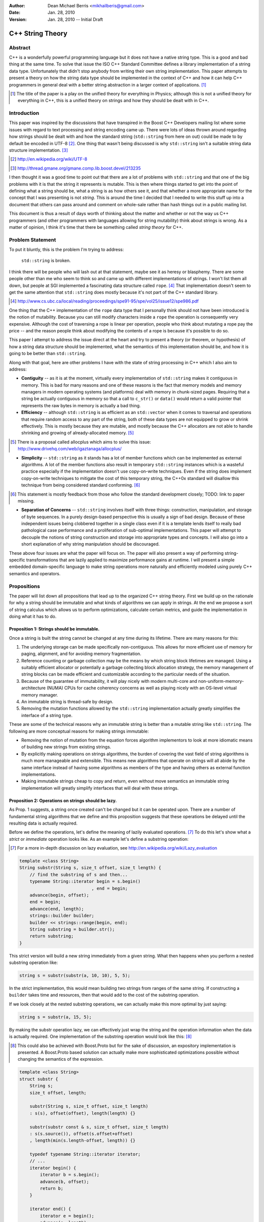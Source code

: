 :Author:
  Dean Michael Berris <mikhailberis@gmail.com>
:Date:
  Jan. 28, 2010
:Version:
  Jan. 28, 2010 -- Initial Draft

C++ String Theory
=================

Abstract
--------

C++ is a wonderfully powerful programming language but it does not have a native
string type. This is a good and bad thing at the same time. To solve that issue
the ISO C++ Standard Committee defines a library implementation of a string data
type. Unfortunately that didn't stop anybody from writing their own string
implementation. This paper attempts to present a theory on how the string data
type should be implemented in the context of C++ and how it can help C++
programmers in general deal with a better string abstraction in a larger context
of applications. [#]_

.. [#] The title of the paper is a play on the unified theory for everything in
   Physics; although this is not a unified theory for everything in C++, this is
   a unified theory on strings and how they should be dealt with in C++.

Introduction
------------

This paper was inspired by the discussions that have transpired in the Boost C++
Developers mailing list where some issues with regard to text processing and
string encoding came up. There were lots of ideas thrown around regarding how
strings should be dealt with and how the standard string (``std::string`` from here
on out) could be made to by default be encoded in UTF-8 [#]_. One thing that
wasn't being discussed is why ``std::string`` isn't a suitable string data structure
implementation. [#]_

.. [#] http://en.wikipedia.org/wiki/UTF-8
.. [#] http://thread.gmane.org/gmane.comp.lib.boost.devel/213235

I then thought it was a good time to point out that there are a lot of problems
with ``std::string`` and that one of the big problems with it is that the string it
represents is mutable. This is then where things started to get into the point
of defining what a string should be, what a string is as how others see it, and
that whether a more appropriate name for the concept that I was presenting is
not *string*. This is around the time I decided that I needed to write this
stuff up into a document that others can pass around and comment on whole-sale
rather than hash things out in a public mailing list.

This document is thus a result of days worth of thinking about the matter and
whether or not the way us C++ programmers (and other programmers with languages
allowing for string mutability) think about strings is wrong. As a matter of
opinion, I think it's time that there be something called *string theory* for
C++.

Problem Statement
-----------------

To put it bluntly, this is the problem I'm trying to address:

    ``std::string`` is broken.

I think there will be people who will lash out at that statement, maybe see it
as heresy or blasphemy. There are some people other than me who seem to think so
and came up with different implementations of strings. I won't list them all
down, but people at SGI implemented a fascinating data structure called
``rope``. [#]_ That implementation doesn't seem to get the same attention that
``std::string`` does mostly because it's not part of the C++ standard library.

.. [#] http://www.cs.ubc.ca/local/reading/proceedings/spe91-95/spe/vol25/issue12/spe986.pdf

One thing that the C++ implementation of the ``rope`` data type that I
personally think should not have been introduced is the notion of mutability.
Because you can still modify characters inside a ``rope`` the operation is
consequently very expensive. Although the cost of traversing a rope is linear
per operation, people who think about mutating a rope pay the price -- and the
reason people think about modifying the contents of a rope is because it's
possible to do so.

This paper I attempt to address the issue direct at the heart and try to present
a theory (or theorem, or hypothesis) of how a string data structure should be
implemented, what the semantics of this implementation should be, and how it is
going to be better than ``std::string``.

Along with that goal, here are other problems I have with the state of string
processing in C++ which I also aim to address:

* **Contiguity** -- as it is at the moment, virtually every implementation of
  ``std::string`` makes it contiguous in memory. This is bad for many reasons
  and one of these reasons is the fact that memory models and memory managers in
  modern operating systems (and platforms) deal with memory in chunk-sized
  pages. Requiring that a string be actually contiguous in memory so that a
  call to ``c_str()`` or ``data()`` would return a valid pointer that represents
  the raw bytes in memory is actually a bad thing.

* **Efficiency** -- although ``std::string`` is as efficient as an
  ``std::vector`` when it comes to traversal and operations that require random
  access to any part of the string, both of these data types are not equipped to
  grow or shrink effectively. This is mostly because they are mutable, and
  mostly because the C++ allocators are not able to handle shrinking and growing
  of already-allocated memory. [#]_

.. [#] There is a proposal called allocplus which aims to solve this issue:
   http://www.drivehq.com/web/igaztanaga/allocplus/

* **Simplicity** -- ``std::string`` as it stands has a lot of member functions
  which can be implemented as external algorithms. A lot of the member functions
  also result in temporary ``std::string`` instances which is a wasteful
  practice especially if the implementation doesn't use copy-on-write
  techniques. Even if the string does implement copy-on-write techniques to
  mitigate the cost of this temporary string, the C++0x standard will disallow
  this technique from being considered standard conforming. [#]_

.. [#] This statement is mostly feedback from those who follow the standard
   development closely; TODO: link to paper missing.

* **Separation of Concerns** -- ``std::string`` involves itself with three
  things: construction, manipulation, and storage of byte sequences. In a purely
  design-based perspective this is usually a sign of bad design. Because of
  these independent issues being clobbered together in a single class even if 
  it  is a template lends itself to really bad pathological case performance and
  a proliferation of sub-optimal implementations. This paper will attempt to
  decouple the notions of string construction and storage into appropriate 
  types and concepts. I will also go into a short explanation of why string
  manipulation should be discouraged.

These above four issues are what the paper will focus on. The paper will also
present a way of performing string-specific transformations that are lazily
applied to maximize performance gains at runtime. I will present a simple
embedded domain-specific language to make string operations more naturally and
efficiently modeled using purely C++ semantics and operators.

Propositions
------------

The paper will list down all propositions that lead up to the organized C++
string theory. First we build up on the rationale for why a string should be
immutable and what kinds of algorithms we can apply in strings. At the end we
propose a sort of string calculus which allows us to perform optimizations,
calculate certain metrics, and guide the implementation in doing what it has to
do.

Proposition 1: Strings should be immutable.
~~~~~~~~~~~~~~~~~~~~~~~~~~~~~~~~~~~~~~~~~~~

Once a string is built the string cannot be changed at any time during its
lifetime. There are many reasons for this:

#. The underlying storage can be made specifically non-contiguous. This allows
   for more efficient use of memory for paging, alignment, and for avoiding 
   memory fragmentation.

#. Reference counting or garbage collection may be the means by which string
   block lifetimes are managed. Using a suitably efficient allocator or
   potentially a garbage collecting block allocation strategy, the memory
   management of string blocks can be made efficient and customizable according
   to the particular needs of the situation.

#. Because of the guarantee of immutability, it will play nicely with modern
   multi-core and non-uniform-memory-architecture (NUMA) CPUs for cache
   coherency concerns as well as playing nicely with an OS-level virtual memory
   manager.

#. An immutable string is thread-safe by design.

#. Removing the mutation functions allowed by the ``std::string`` implementation
   actually greatly simplifies the interface of a string type.

These are some of the technical reasons why an immutable string is better than a
mutable string like ``std::string``. The following are more conceptual reasons
for making strings immutable:

* Removing the notion of mutation from the equation forces algorithm
  implementors to look at more idiomatic means of building new strings from
  existing strings.

* By explicitly making operations on strings algorithms, the burden of covering
  the vast field of string algorithms is much more manageable and extensible.
  This means new algorithms that operate on strings will all abide by the same
  interface instead of having some algorithms as members of the type and having
  others as external function implementations.

* Making immutable strings cheap to copy and return, even without move semantics
  an immutable string implementation will greatly simplify interfaces that will
  deal with these strings.

Proposition 2: Operations on strings should be lazy.
~~~~~~~~~~~~~~~~~~~~~~~~~~~~~~~~~~~~~~~~~~~~~~~~~~~~

As Prop. 1 suggests, a string once created can't be changed but it can be
operated upon. There are a number of fundamental string algorithms that we
define and this proposition suggests that these operations be delayed until the
resulting data is actually required.

Before we define the operations, let's define the meaning of lazily evaluated
operations. [#]_ To do this let's show what a *strict* or *immediate* operation
looks like. As an example let's define a substring operation:

.. [#] For a more in-depth discussion on lazy evaluation, see
   http://en.wikipedia.org/wiki/Lazy_evaluation

.. code-block:: c++

    template <class String>
    String substr(String s, size_t offset, size_t length) {
        // find the substring of s and then...
        typename String::iterator begin = s.begin()
                                , end = begin;
        advance(begin, offset);
        end = begin;
        advance(end, length);
        strings::builder builder;
        builder << strings::range(begin, end);
        String substring = builder.str();
        return substring;
    }

This strict version will build a new string immediately from a given string.
What then happens when you perform a nested substring operation like:

.. code-block:: c++
    
    string s = substr(substr(a, 10, 10), 5, 5);

In the strict implementation, this would mean building two strings from ranges
of the same string. If constructing a ``builder`` takes time and resources, then
that would add to the cost of the substring operation.

If we look closely at the nested substring operations, we can actually make this
more optimal by just saying:

.. code-block:: c++

    string s = substr(a, 15, 5);

By making the substr operation lazy, we can effectively just wrap the string and
the operation information when the data is actually required. One implementation
of the substring operation would look like this: [#]_

.. [#] This could also be achieved with Boost.Proto but for the sake of
   discussion, an expository implementation is presented. A Boost.Proto based
   solution can actually make more sophisticated optimizations possible without
   changing the semantics of the expression.

.. code-block:: c++
    
    template <class String>
    struct substr {
        String s;
        size_t offset, length;

        substr(String s, size_t offset, size_t length) 
        : s(s), offset(offset), length(length) {}

        substr(substr const & s, size_t offset, size_t length)
        : s(s.source()), offset(s.offset+offset)
        , length(min(s.length-offset, length)) {}

        typedef typename String::iterator iterator;
        // ...
        iterator begin() {
            iterator b = s.begin();
            advance(b, offset);
            return b;
        }

        iterator end() {
            iterator e = begin();
            advance(e, length);
            return e;
        }

        operator string () const {
            builder b;
            b << range(begin(), end());
            return b.str();
        }
    };

This implementation relies on the cheap to copy strings and is a "cheap" way of
doing optimizing operation layers.

As mentioned earlier there are different operations defined on strings. These
fundamental operations are:

* **Concatenation** -- by default concatenation should be lazy. In a similar
  fashion above, a concatenation operator can build a list of strings to
  concatenate (or use more clever techniques like linear inheritance) and then
  build the final string at the point of conversion.

* **Substring** -- as illustrated above.

* **Filtration** -- by removing certain matching characters (black list filter) 
  or permitting certain characters (white list filter).

* **Tokenization** -- by segmenting a string according to individual tokens
  delimited by certain provided characters.

* **Search/Pattern Matching** -- the process of providing a pattern (potentially
  regular expressions) and returning matching substrings or ranges.

There may be other operations but these listed above are considered fundamental.

Proposition 3: Building strings does not change strings.
~~~~~~~~~~~~~~~~~~~~~~~~~~~~~~~~~~~~~~~~~~~~~~~~~~~~~~~~

Because of Prop. 1 once strings have been built they cannot be changed. This
proposition reinforces this by suggesting that if you're building strings from
other strings, that you cannot change the component strings. This also implies
that since strings are immutable, it's okay and preferred that the original
string from which a new string is made will be "referred to" in the creation
process.

For this proposition we borrow from the interface provided by the
``std::ostringstream`` specification. This interface is very extensible even for
user-provided types, and can very well be used for the interface of a builder
type.

The builder type can then depend on the following elements:

* A suitable block allocator implementation. It is expected that an allocator
  that supports growing/shrinking of blocks would be used. [#]_

.. [#] See allocplus: http://www.drivehq.com/web/igaztanaga/allocplus/

* A suitably performance-sensitive implementation of a B-tree[#]_, AVL, or
  Red-Black tree for defining the concatenation of string blocks.

.. [#] See Boost.BTree: https://github.com/Beman/Boost-Btree

* A reference-counted or garbage collected block type. These storage blocks are
  then referred to directly by the concatenation trees that define a string.

The builder and string implementations will be tied in a manner that will be
inseparable -- largely because a concatenation tree will be portable and
referred to by string objects. Concatenating two strings will mean creating a
new concatenation tree for that given string. The builder class can also choose
to optimize the storage of two strings that when concatenated fit in a single
block that is grown/shrunk appropriately. [#]_

.. [#] Concatenation trees are not a new concept. The implementors of the
   ``rope`` data structures mention concatenation trees already, but they don't
   optimize the storage of string blocks in the C++ implementation. See
   http://www.cs.ubc.ca/local/reading/proceedings/spe91-95/spe/vol25/issue12/spe986.pdf
   for more information.

The performance characteristic of using blocks allows strings that fit in a
single block to have the same (if not better) performance profile as that of a
regular ``std::string`` but is much cheaper to copy -- because instances of the
same string can refer to the same concatenation tree -- and are already by
design thread-safe (because they are immutable).

Proposition 4: Strings are values.
~~~~~~~~~~~~~~~~~~~~~~~~~~~~~~~~~~

This proposition demands value semantics from the string. This means a string
should behave like any primitive type with the exception of mutation of the
underlying data. A string object is thus a proxy for the real string which it
represents. The suggestion is to allow the following:

* Default construction of an empty string.

* Assignment to a string: make this string object equal with another string
  object.

* Comparing two strings for equality: check if these two string objects are
  equal.

* Optionally, swappable.

As a value it should behave as a value, which means it can be copied and
referred to following the same rules of other values.

Proposition 5: String interpretation is composition.
~~~~~~~~~~~~~~~~~~~~~~~~~~~~~~~~~~~~~~~~~~~~~~~~~~~~

The proposition provides for the interpretation of data encapsulated in a string
to be something to be built around a string. This is a corollary to Prop. 2
where since operations on strings are not performed until actually necessary,
when we actually view a string through iterators or through conversions we think
of them as composing either a new type or layering operations.

When composing functions in math, we deal with certain function notation and
function application semantics. The ``composition`` operator (or the 'circle'
operator) is defined as the following::

    f(x) = ...
    g(x) = ...

    f o g = f(g(x))

This means, an interpretation of a string is a composition of a string and an
interpretation function (which in C++ would be modeled as a type).

Proposition 6: Encoding is extrinsic to strings.
~~~~~~~~~~~~~~~~~~~~~~~~~~~~~~~~~~~~~~~~~~~~~~~~

A string has no intrinsic encoding. Because a string is a value according to
Prop. 4 and that Prop. 3 implies that once a string is built from other strings,
that an encoding cannot be enforced as part of the type. Further, as encoding is
a matter of interpreting a string, given Prop. 5 an encoding is therefore a
composition of an encoding operation and a string.

Proposition 7: Algorithms operate on strings, but strings don't have algorithms.
~~~~~~~~~~~~~~~~~~~~~~~~~~~~~~~~~~~~~~~~~~~~~~~~~~~~~~~~~~~~~~~~~~~~~~~~~~~~~~~~

All algorithms that deal with strings should deal with ranges. There should be
no member functions part of the string interface that imply that somehow a
string accepts messages, performs operations, or has an intrinsic capability
aside from being a string.

This reinforces Prop. 4 and Prop. 1 and is meant to emphasize that algorithms
apply to values.

Proposition 8: Contiguity is not a property, it's a result of an algorithm.
~~~~~~~~~~~~~~~~~~~~~~~~~~~~~~~~~~~~~~~~~~~~~~~~~~~~~~~~~~~~~~~~~~~~~~~~~~~

As an extension of Prop. 6 that makes encoding an extrinsic trait applied to
strings and Prop. 5 suggesting that interpreting a string is a matter of
composition, this proposition recognizes that contiguity is an important
aspect for strings that are interoperable with existing C-string based APIs and
suggests the preferred way for immutable and explicitly non-contiguous strings
to be made into something that is contiguous.

The algorithm we present is called *linearization* which is the process of
turning anything that is not explicitly contiguous into something that is
explicitly contiguous. A linearization algorithm is expected to traverse the
entire string and renders it into a bounded contiguous buffer in linear time
complexity.

One popular algorithm that can potentially perform linearization is
``std::copy`` if the supplied output iterator is tied to a contiguous buffer
like ``std::array``, ``std::vector``, or ``char *``. Here though we present an
algorithm that requires a MutableContiguousBufferIterator concept which has the
following semantics:

.. TODO define the semantics of the MutableContiguousBufferIterator concept
   here!

The algorithm is called (aptly) linearize which takes a string, and a
MutableContiguousBufferIterator as parameters.

.. code-block:: c++

    template <class String, class MutableContiguousBufferIterator>
    MutableContiguousBufferIterator
    linearize(String s, MutableContiguousBufferIterator b) {
        // take the substring of s of size l
        // copy that range into b
        return b
    }

Interface Specifications
------------------------

TODO: write this down!

Implementation Details
----------------------

TODO: write this down! And... Implement it! :D


